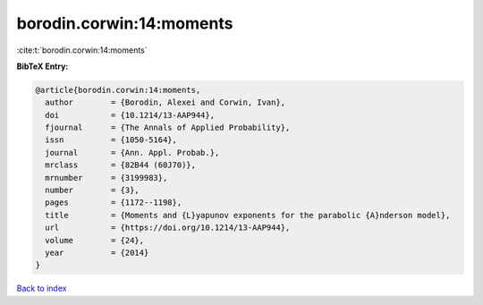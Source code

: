 borodin.corwin:14:moments
=========================

:cite:t:`borodin.corwin:14:moments`

**BibTeX Entry:**

.. code-block:: bibtex

   @article{borodin.corwin:14:moments,
     author        = {Borodin, Alexei and Corwin, Ivan},
     doi           = {10.1214/13-AAP944},
     fjournal      = {The Annals of Applied Probability},
     issn          = {1050-5164},
     journal       = {Ann. Appl. Probab.},
     mrclass       = {82B44 (60J70)},
     mrnumber      = {3199983},
     number        = {3},
     pages         = {1172--1198},
     title         = {Moments and {L}yapunov exponents for the parabolic {A}nderson model},
     url           = {https://doi.org/10.1214/13-AAP944},
     volume        = {24},
     year          = {2014}
   }

`Back to index <../By-Cite-Keys.html>`_
